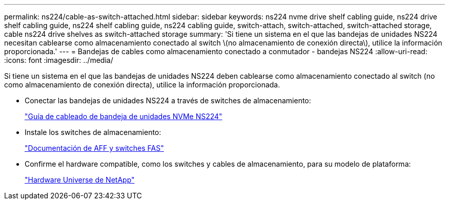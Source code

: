 ---
permalink: ns224/cable-as-switch-attached.html 
sidebar: sidebar 
keywords: ns224 nvme drive shelf cabling guide, ns224 drive shelf cabling guide, ns224 shelf cabling guide, ns224 cabling guide, switch-attach, switch-attached, switch-attached storage, cable ns224 drive shelves as switch-attached storage 
summary: 'Si tiene un sistema en el que las bandejas de unidades NS224 necesitan cablearse como almacenamiento conectado al switch \(no almacenamiento de conexión directa\), utilice la información proporcionada.' 
---
= Bandejas de cables como almacenamiento conectado a conmutador - bandejas NS224
:allow-uri-read: 
:icons: font
:imagesdir: ../media/


[role="lead"]
Si tiene un sistema en el que las bandejas de unidades NS224 deben cablearse como almacenamiento conectado al switch (no como almacenamiento de conexión directa), utilice la información proporcionada.

* Conectar las bandejas de unidades NS224 a través de switches de almacenamiento:
+
https://library.netapp.com/ecm/ecm_download_file/ECMLP2876580["Guía de cableado de bandeja de unidades NVMe NS224"^]

* Instale los switches de almacenamiento:
+
https://docs.netapp.com/us-en/ontap-systems-switches/index.html["Documentación de AFF y switches FAS"^]

* Confirme el hardware compatible, como los switches y cables de almacenamiento, para su modelo de plataforma:
+
https://hwu.netapp.com["Hardware Universe de NetApp"^]


